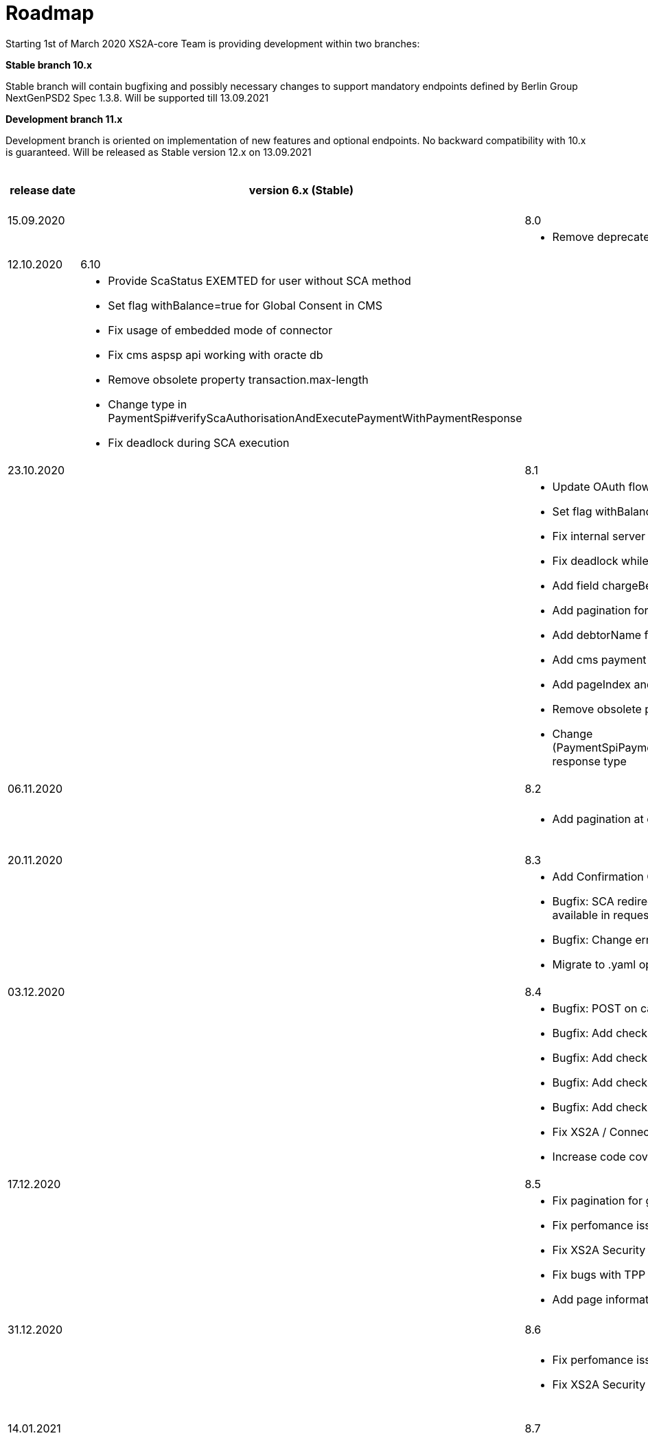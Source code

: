 = Roadmap

Starting 1st of March 2020 XS2A-core Team is providing development within two branches:

*Stable branch 10.x*

Stable branch will contain bugfixing and possibly necessary changes to support mandatory endpoints defined by Berlin Group NextGenPSD2 Spec 1.3.8. Will be supported till 13.09.2021

*Development branch 11.x*

Development branch is oriented on implementation of new features and optional endpoints.
No backward compatibility with 10.x is guaranteed. Will be released as Stable version 12.x on 13.09.2021

[cols="5*.<"]
|====
|release date|version 6.x (Stable)|version 8.x (Stable)|version 9.x (Development)|XS2A extention (commercial)

|15.09.2020| | 8.0| |

a|

a|

a|* Remove deprecated authorisation type AIS

a|

a|

|12.10.2020|6.10| | |

a|

a|* Provide ScaStatus EXEMTED for user without SCA method

* Set flag withBalance=true for Global Consent in CMS

* Fix usage of embedded mode of connector

*  Fix cms aspsp api working with oracte db

* Remove obsolete property transaction.max-length

* Change type in PaymentSpi#verifyScaAuthorisationAndExecutePaymentWithPaymentResponse

* Fix deadlock during SCA execution

a|

a|

a|

|23.10.2020| |8.1|9.0|

a|

a|

a|* Update OAuth flow

* Set flag withBalance=true for Global Consent in CMS

* Fix internal server error on GET aspsp-api/v1/ais/consents/account/{account-id} with oracle db

* Fix deadlock while saving authentication methods for authorisation

* Add field chargeBearer for PIS

* Add pagination for transactions

* Add debtorName field to get payment response

* Add cms payment mapper resolver

* Add pageIndex and itemsPerPage to SpiTransactionReportParameters

* Remove obsolete property xs2a.application.ais.transaction.max-length

* Change (PaymentSpiPaymentCancellationSpi)#verifyScaAuthorisationAndExecutePaymentWithPaymentResponse response type

a|* All fixes and updates from v.8.1

* Update CMS tables for Signing Basket plugin usage

a|

|06.11.2020| |8.2|9.1|

a|

a|

a|* Add pagination at call GET /psu-api/v1/ais/consent/consents

a|* Add pagination at call GET /psu-api/v1/ais/consent/consents

a|
|20.11.2020| |8.3|9.2|

a|

a|

a|* Add Confirmation Code step to Oauth flow

* Bugfix: SCA redirect approach with authorisation confirmation request fails if no PSU-ID http header is available in request

* Bugfix: Change error when balance of account is not enough for payment execution

* Migrate to .yaml open API ver 1.3.8 2020-11-06v1

a|* All fixes and updates from v.8.3

a|

|03.12.2020| |8.4|9.3|

a|

a|

a| * Bugfix: POST on cancellation-authorisations immediately after payment-intiation brings NPE

* Bugfix: Add check for not valid payment status in PisPaymentController

* Bugfix: Add check for not valid payment status in PisCommonPaymentController

* Bugfix: Add check for not valid consent status in CmsConsentController

* Bugfix: Add check for not valid authorisation status in AuthorisationController

* Fix XS2A / Connector Security Hot Spots

* Increase code coverage for Connector

a| * All fixes and updates from v.8.4

a|

|17.12.2020| |8.5|9.4|

a|

a|

a| * Fix pagination for get consents by account id

* Fix perfomance issue

* Fix XS2A Security Hot Spots

* Fix bugs with TPP stop list in DB

* Add page information to CMS export requests


a| * All fixes and updates from v.8.5


a| Signing Basket plugin for XS2A

a|

a|

a|

a|

a|

|31.12.2020| |8.6|9.5|

a|

a|

a| * Fix perfomance issue

* Fix XS2A Security Hot Spots


a| * All fixes and updates from v.8.6

* Fix connector-examples for multilevel SCA


a|

a|

a|

a|

a|

a|

|14.01.2021| |8.7|9.6|

a|

a|

a| * Fix XS2A Security Hot Spots


a| * All fixes and updates from v.8.7

* Add new data type Entry Details

* Add link of type "card" to the Card Account Report

* Add optional attributes to the Transactions data type

* Add attribute debitAccounting to the card account details type

a|

a|

a|

a|

a|

a|

|27.01.2021| |8.8|9.7|

a|

a|

a| * Fix XS2A Security Hot Spots


a| * All fixes and updates from v.8.8

* Adjust counting Consent usage for several booking statuses

* Added a psuMessage into Get SCA Status Response

a|

a|

a|

a|

a|

a|

|11.02.2021| |8.9|9.8|

a|

a|

a| * Move to the latest version of Mapstruct

* Improve decoupled approach

* Bugfix: Update authorisation status after ATTEMPT_FAILURE

* Bugfix: expiration of old consnets for confirmation code cases

* Connector: Use get transaction list with pagination


a| * All fixes and updates from v.8.9


a| Signing Basket plugin for XS2A

a|

a|

a|

a|

a|

|25.02.2021| |8.10|9.9|

a|

a|

a|* Bugfix: SpiPeriodicPayment error on @Data annotation

* Bugfix: Validate format `dateFrom` and `dateTo` in getTransactionList

* Fix sonar alerts


a| * All fixes and updates from v.8.10


a| Signing Basket plugin for XS2A

a|

a|

a|

a|

a|

|*For future development*| |8.x|9.x|

| | | | |Signing Basket plugin for XS2A

| | | | |Single card account plugin for XS2A

| | | | |Multiple consents plugin

| | | | |Resource Notification Push Service

|====
